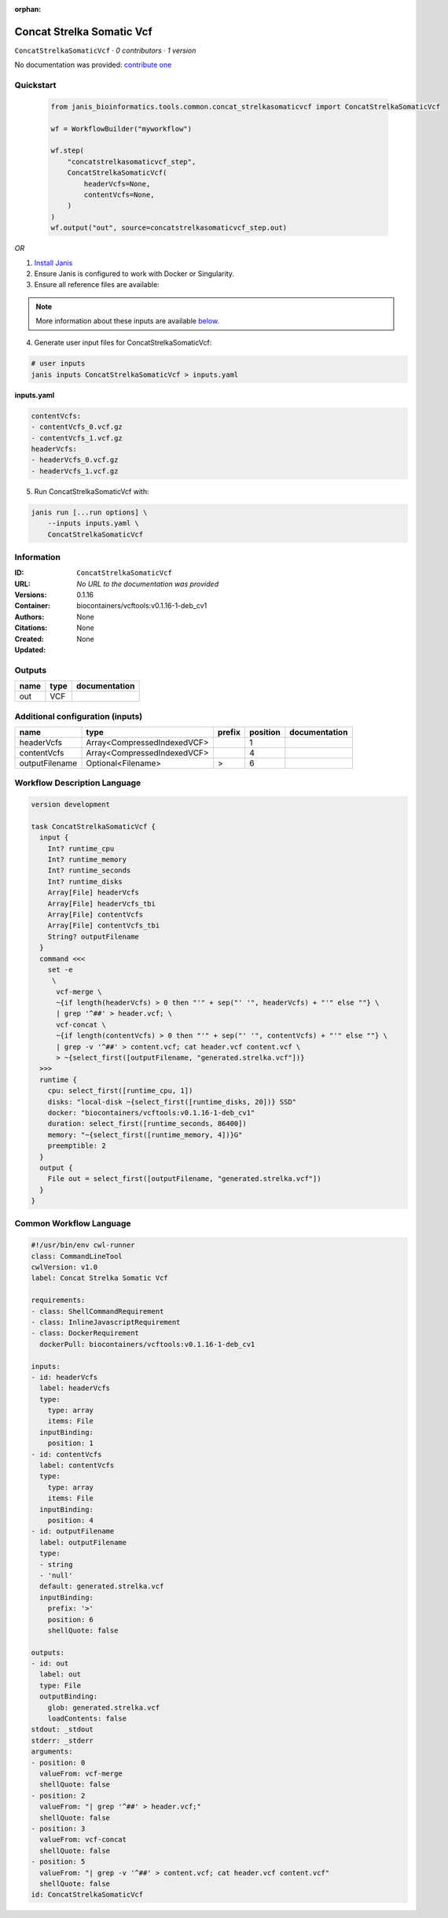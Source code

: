 :orphan:

Concat Strelka Somatic Vcf
====================================================

``ConcatStrelkaSomaticVcf`` · *0 contributors · 1 version*

No documentation was provided: `contribute one <https://github.com/PMCC-BioinformaticsCore/janis-bioinformatics>`_


Quickstart
-----------

    .. code-block:: python

       from janis_bioinformatics.tools.common.concat_strelkasomaticvcf import ConcatStrelkaSomaticVcf

       wf = WorkflowBuilder("myworkflow")

       wf.step(
           "concatstrelkasomaticvcf_step",
           ConcatStrelkaSomaticVcf(
               headerVcfs=None,
               contentVcfs=None,
           )
       )
       wf.output("out", source=concatstrelkasomaticvcf_step.out)
    

*OR*

1. `Install Janis </tutorials/tutorial0.html>`_

2. Ensure Janis is configured to work with Docker or Singularity.

3. Ensure all reference files are available:

.. note:: 

   More information about these inputs are available `below <#additional-configuration-inputs>`_.



4. Generate user input files for ConcatStrelkaSomaticVcf:

.. code-block:: bash

   # user inputs
   janis inputs ConcatStrelkaSomaticVcf > inputs.yaml



**inputs.yaml**

.. code-block:: yaml

       contentVcfs:
       - contentVcfs_0.vcf.gz
       - contentVcfs_1.vcf.gz
       headerVcfs:
       - headerVcfs_0.vcf.gz
       - headerVcfs_1.vcf.gz




5. Run ConcatStrelkaSomaticVcf with:

.. code-block:: bash

   janis run [...run options] \
       --inputs inputs.yaml \
       ConcatStrelkaSomaticVcf





Information
------------

:ID: ``ConcatStrelkaSomaticVcf``
:URL: *No URL to the documentation was provided*
:Versions: 0.1.16
:Container: biocontainers/vcftools:v0.1.16-1-deb_cv1
:Authors: 
:Citations: None
:Created: None
:Updated: None


Outputs
-----------

======  ======  ===============
name    type    documentation
======  ======  ===============
out     VCF
======  ======  ===============


Additional configuration (inputs)
---------------------------------

==============  ===========================  ========  ==========  ===============
name            type                         prefix      position  documentation
==============  ===========================  ========  ==========  ===============
headerVcfs      Array<CompressedIndexedVCF>                     1
contentVcfs     Array<CompressedIndexedVCF>                     4
outputFilename  Optional<Filename>           >                  6
==============  ===========================  ========  ==========  ===============

Workflow Description Language
------------------------------

.. code-block:: text

   version development

   task ConcatStrelkaSomaticVcf {
     input {
       Int? runtime_cpu
       Int? runtime_memory
       Int? runtime_seconds
       Int? runtime_disks
       Array[File] headerVcfs
       Array[File] headerVcfs_tbi
       Array[File] contentVcfs
       Array[File] contentVcfs_tbi
       String? outputFilename
     }
     command <<<
       set -e
        \
         vcf-merge \
         ~{if length(headerVcfs) > 0 then "'" + sep("' '", headerVcfs) + "'" else ""} \
         | grep '^##' > header.vcf; \
         vcf-concat \
         ~{if length(contentVcfs) > 0 then "'" + sep("' '", contentVcfs) + "'" else ""} \
         | grep -v '^##' > content.vcf; cat header.vcf content.vcf \
         > ~{select_first([outputFilename, "generated.strelka.vcf"])}
     >>>
     runtime {
       cpu: select_first([runtime_cpu, 1])
       disks: "local-disk ~{select_first([runtime_disks, 20])} SSD"
       docker: "biocontainers/vcftools:v0.1.16-1-deb_cv1"
       duration: select_first([runtime_seconds, 86400])
       memory: "~{select_first([runtime_memory, 4])}G"
       preemptible: 2
     }
     output {
       File out = select_first([outputFilename, "generated.strelka.vcf"])
     }
   }

Common Workflow Language
-------------------------

.. code-block:: text

   #!/usr/bin/env cwl-runner
   class: CommandLineTool
   cwlVersion: v1.0
   label: Concat Strelka Somatic Vcf

   requirements:
   - class: ShellCommandRequirement
   - class: InlineJavascriptRequirement
   - class: DockerRequirement
     dockerPull: biocontainers/vcftools:v0.1.16-1-deb_cv1

   inputs:
   - id: headerVcfs
     label: headerVcfs
     type:
       type: array
       items: File
     inputBinding:
       position: 1
   - id: contentVcfs
     label: contentVcfs
     type:
       type: array
       items: File
     inputBinding:
       position: 4
   - id: outputFilename
     label: outputFilename
     type:
     - string
     - 'null'
     default: generated.strelka.vcf
     inputBinding:
       prefix: '>'
       position: 6
       shellQuote: false

   outputs:
   - id: out
     label: out
     type: File
     outputBinding:
       glob: generated.strelka.vcf
       loadContents: false
   stdout: _stdout
   stderr: _stderr
   arguments:
   - position: 0
     valueFrom: vcf-merge
     shellQuote: false
   - position: 2
     valueFrom: "| grep '^##' > header.vcf;"
     shellQuote: false
   - position: 3
     valueFrom: vcf-concat
     shellQuote: false
   - position: 5
     valueFrom: "| grep -v '^##' > content.vcf; cat header.vcf content.vcf"
     shellQuote: false
   id: ConcatStrelkaSomaticVcf


